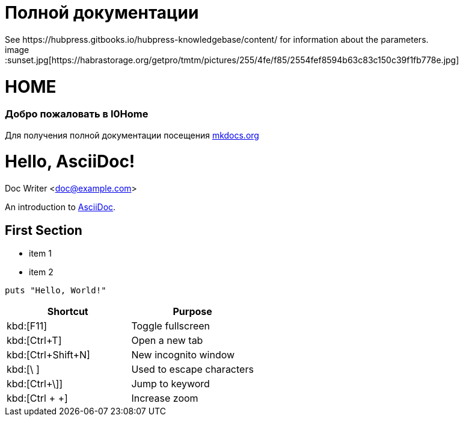 = Полной документации
 See https://hubpress.gitbooks.io/hubpress-knowledgebase/content/ for information about the parameters.
:hp-image: /covers/cover.png
:published_at: 2019-01-31
:hp-tags: HubPress, Blog, Open_Source,
:hp-alt-title: My English Title
image::sunset.jpg[https://habrastorage.org/getpro/tmtm/pictures/255/4fe/f85/2554fef8594b63c83c150c39f1fb778e.jpg]

# HOME
### Добро пожаловать в I0Home


Для получения полной документации посещения http://mkdocs.org[mkdocs.org]

= Hello, AsciiDoc!
Doc Writer <doc@example.com>

An introduction to http://asciidoc.org[AsciiDoc].

== First Section

* item 1
* item 2

[source,ruby]
puts "Hello, World!"

|===
|Shortcut |Purpose

|kbd:[F11]
|Toggle fullscreen

|kbd:[Ctrl+T]
|Open a new tab

|kbd:[Ctrl+Shift+N]
|New incognito window

|kbd:[\ ]
|Used to escape characters

|kbd:[Ctrl+\]]
|Jump to keyword

|kbd:[Ctrl + +]
|Increase zoom
|===